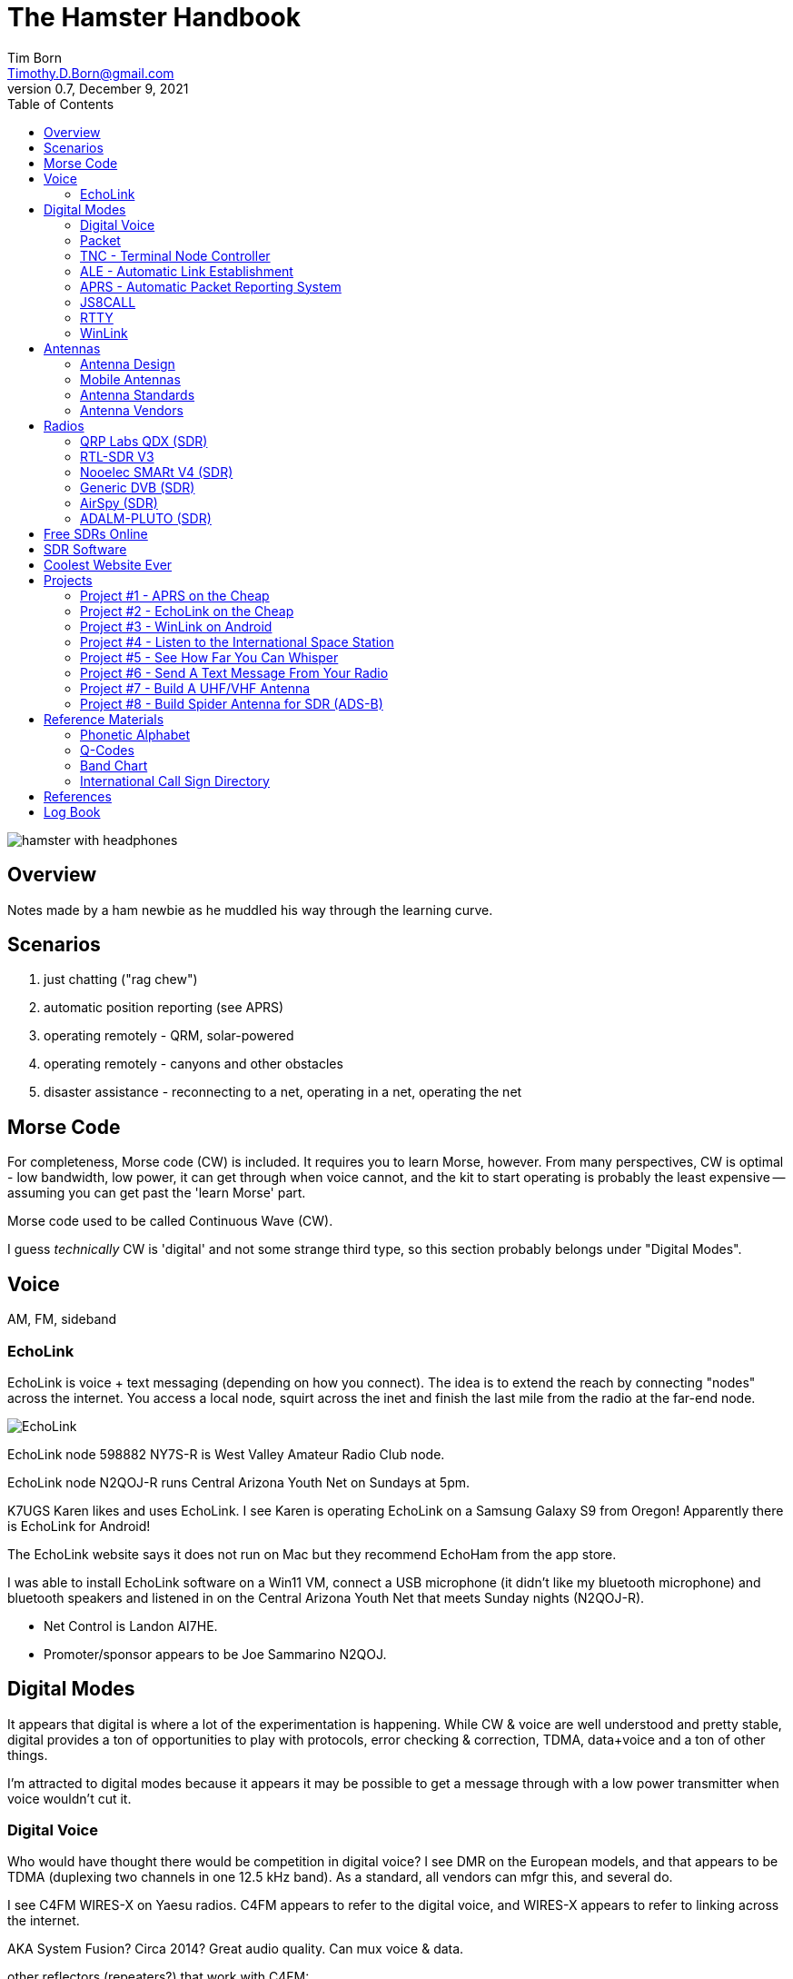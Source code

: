 = The Hamster Handbook
Tim Born <Timothy.D.Born@gmail.com>
v0.7, December 9, 2021
:toclevels 5:
:icons: font
:toc2:
:imagesdir: ./

image::images/hamster-with-headphones.png[]


== Overview

Notes made by a ham newbie as he muddled his way through the learning curve.

== Scenarios

. just chatting ("rag chew")
. automatic position reporting (see APRS)
. operating remotely - QRM, solar-powered
. operating remotely - canyons and other obstacles
. disaster assistance - reconnecting to a net, operating in a net, operating the net

== Morse Code

For completeness, Morse code (CW) is included.
It requires you to learn Morse, however.
From many perspectives, CW is optimal - low bandwidth, low power, it can get through when voice cannot, and the kit to start operating is probably the least expensive -- assuming you can get past the 'learn Morse' part.

Morse code used to be called Continuous Wave (CW).

I guess _technically_ CW is 'digital' and not some strange third type, so this section probably belongs under "Digital Modes".

== Voice

AM, FM, sideband

=== EchoLink

EchoLink is voice + text messaging (depending on how you connect).
The idea is to extend the reach by connecting "nodes" across the internet.
You access a local node, squirt across the inet and finish the last mile from the radio at the far-end node.

image::images/EchoLink.gif[]

EchoLink node 598882 NY7S-R is West Valley Amateur Radio Club node.

EchoLink node N2QOJ-R runs Central Arizona Youth Net on Sundays at 5pm.

K7UGS Karen likes and uses EchoLink.
I see Karen is operating EchoLink on a Samsung Galaxy S9 from Oregon!
Apparently there is EchoLink for Android!

The EchoLink website says it does not run on Mac but they recommend EchoHam from the app store.

I was able to install EchoLink software on a Win11 VM, connect a USB microphone (it didn't like my bluetooth microphone) and bluetooth speakers and listened in on the Central Arizona Youth Net that meets Sunday nights (N2QOJ-R).

- Net Control is Landon AI7HE.
- Promoter/sponsor appears to be Joe Sammarino N2QOJ.

== Digital Modes

It appears that digital is where a lot of the experimentation is happening.
While CW & voice are well understood and pretty stable, digital provides a ton of opportunities to play with protocols, error checking & correction, TDMA, data+voice and a ton of other things.

I'm attracted to digital modes because it appears it may be possible to get a message through with a low power transmitter when voice wouldn't cut it.

=== Digital Voice

Who would have thought there would be competition in digital voice?
I see DMR on the European models, and that appears to be TDMA (duplexing two channels in one 12.5 kHz band).
As a standard, all vendors can mfgr this, and several do.



I see C4FM WIRES-X on Yaesu radios.
C4FM appears to refer to the digital voice, and WIRES-X appears to refer to linking across the internet.

AKA System Fusion?  Circa 2014?
Great audio quality.
Can mux voice & data.

other reflectors (repeaters?) that work with C4FM:

. FCS
. YSF?

ICOM likes D-STAR.  Japan Amateur Radio League, circa 2001.
Oldest digital format.

Internet is the weak link, and many of these look to be proprietary.

=== Packet

How does "packet" relate to APRS or WinLink?
Or is "packet" some separate thingy?

[quote, wikipedia]
____
"Since the late 1990s, most AX.25 usage has shifted to a different one-to-many communication paradigm with the Automatic Packet Reporting System (APRS)".
____


Check out YouTube for Denver Radio Club "DRC Packet Radio Class 01".
Circa 1992 but it has the details and the history.
Excellent.

=== TNC - Terminal Node Controller

The TNC shows up in many of the digital packet solutions.
A TNC is like a modem in that it talks analog (tones) to the radio and digital messages to the computer.
The protocol appears to (often?  always?) be AX.25.

image::images/TNC.png[]

There are lots of dead solutions out there.
Mobilinkd appears to be one of the few hardware solutions still going.
Direwolf is a software solution (multiple platforms) that leverages the considerable processing power in todays computers plugs the audio cards.

Apparently packets work pretty well on VHF but on HF the noise and contention is often a problem, so some people are experimenting with packets not using AX.25.

http://wa8lmf.net/FLdigiAPRS/index.htm["Using FLdigi For APRS Over Non-AX.25 Modes"], Stephen H. Smith

FLdigi is similar to Direwolf in that it is software, but it is not operating on AX.25.
It does, however, leverage the soundcard on your computer as a DSP to construct and decode the tones.

=== ALE - Automatic Link Establishment

Problem: after a disaster how to hams reconnect with each other?

Solution: ALE is a set of fixed frequencies and a protocol for scanning those frequencies to find and reconnect hams to each other.

=== APRS - Automatic Packet Reporting System

Don't make the mistake of calling it 'Automatic Position Reporting System' or Bob will get annoyed.

digipeater, iGate, microsat, aprsdroid

https://aprs.fi

https://smsgte.org/[SMSGTE] is a way to bridge APRS messaging and SMS (cell phone texting).

=== JS8CALL

Julian OH8STN likes JS8CALL for actual comms during emergencies.
Works well with low power.
Appears to be point-to-point rather than email.

APRS Messanger is obsolete.
The developer recommends using JS8CALL.

=== RTTY

**R**adio **T**ele**TY**pe - pretty vintage stuff, but still being used, apparently.

Tutorial for beginners and MMTTY software (MSWin only, alas) available at https://hamsoft.ca/pages/mmtty.php

https://blackcatsystems.com/software/multimode/rtty.html[MultiMode] (commercial) runs on a mac and will decode RTTY.

Seems like the RPi would be a natural for RTTY.

. AFSK - ?

"LSB is the convention for AFSK"

=== WinLink

WinLink - global radio email - https://www.winlink.org/

https://woad.sumusltd.com/[WoAD] is a WinLink client that runs on Android.
This looks promising.

[quote, https://www.arednmesh.org/content/kenwood-tm-d710g-and-winlink]
____
\... there is even a setting in Winlink Packet for the D710.

All you need is USB-K5G cable either from
RT Systems https://www.rtsystemsinc.com/TM-D710-programming-software-and-USB-cable-s/1882.htm
or Amazon https://smile.amazon.com/Valley-Enterprises-Programming-TM-D710A-TM-D710E/dp/B072QDHT11
( Valley Enterprises version is not compatible with RT Systems, but works really well for programming the radio with Kenwood software and accessing the TNC)

You plug the USB side into the PC.
Plug the 8 pin accessory plug in the back of the head unit of the D710 labeled COM (NOT in the main body, that is the programming port).
Start a Winlink Packet or Packet P2P session.
Pick the D710 from the dropdown menu.
Pick the correct Serial Port for your USB cable.
Change the Maximum frames to 2.
Click OK.
Pick a frequency and you are off to the races.

Good forums for these questions are
https://groups.google.com/forum/\#!forum/winlink-programs-group
https://groups.google.com/forum/#!forum/winlink_for_emcomm

73,
Oliver K6OLI
____

https://www.arednmesh.org/content/kenwood-tm-d710g-and-winlink

== Antennas

=== Antenna Design
If you want to analyze an antenna design, AFAIK the only free software left for this is https://www.qsl.net/4nec2/
It has a very steep learning curve, but it could be useful.
(extra credit: is the fractal antenna in White Collar really an antenna?  What properties do you get from the fractal shape?)

MMANA-GAL appears to be free antenna analysis software.
MSWin only, sadly.

==== Calculating The Antenna Length For A Halfwave Dipole

The length of a dipole is found by

- 143 / freq = meters
- 468 / freq = feet

Each of the two radials would then be exactly half that calculated length for the halfwave dipole.

Wait.  What?  I was taught

wavelength = speed of light / frequency = 300 m/s / freq ==> meters

What's this "143" stuff?
Well, part of it is the *halfwave* dipole, so I expected 150.
The rest is, perhaps, reality bites for speed of radio through air & copper.  Maybe.

=== Mobile Antennas

If you can stomach it, the NMO mount looks the best, as it's a permanent mount on your roof.
Originally bought Browning BR-1015-UHF from Amazon ($24) but what I received has the chrome plating flaking off and the fit & finish are poor.

Considering swapping for Larsen NMOK mount, which is _reputed_ to be of better quality.

=== Antenna Standards

[quote, Andrew Tanenbaum]
The nice thing about standards is that you have so many to choose from.

[quote, https://www.arcantenna.com/blogs/news/uhf-pl259-so239-what-is-the-difference]
Typically, the SO-239 (UHF Female/UHF Jack) is installed ON THE RADIO, and the PL-259 (UHF Male/UHF Plug) is installed ON THE CABLE.  The two "mate" and are collectively known as a UHF Connection.

image::images/PL-259_Male_and_SO-239_Female_480x480.jpeg[]

For most desktop and mobile radios, the radio will have a female SO-239 connector.
Likewise, many (not all) antenna bases will have female SO-239 connector,
Therefore, typical 50 ohm coax with male PL-259 connectors on both ends would be used to connect radio to antenna.

Handheld radios tend to have SMA connectors.
There doesn't appear to be any standard usage of male vs female, unfortunately.

Occasionally you find BNC connectors being used.
Not clear when or why.

=== Antenna Vendors

https://edsantennas.weebly.com[Ed's Antennas] are pretty sane looking 2M/1.25M/70cm antennas.

== Radios

=== QRP Labs QDX (SDR)

This is a SDR radio, covering 4 HF bands at 5W.
It's a kit that ends up about the size of a deck of cards.
$60 for the kit, $80 if you include the case.

Pros:

. super small size and small price!
. perfect for all those digital modes
. SINGLE USB CABLE between computer and radio.  Genius!

Cons

. it's a kit
. it sold out immediately and the global parts shortage is delaying resupply
. it uses 9V instead of 12V.  Why?

Watch this in future.  Expect 12V power and assembled radios at a higher price.
Still probably the closest to perfect for digital on HF.

=== RTL-SDR V3

Featured on Frugal Radio on YouTube.

Typical SDR features:

. Spectrum Analyzer!
. multiple VFOs, so you can listen on multiple broadcasts simultaenously.

=== Nooelec SMARt V4 (SDR)

Featured on Frugal Radio on YouTube.

=== Generic DVB (SDR)

Featured on Frugal Radio on YouTube.

=== AirSpy (SDR)

Featured on Frugal Radio on YouTube.

https://airspy.com/[AirSpy].
He demoed

=== ADALM-PLUTO (SDR)

Featured on Frugal Radio on YouTube.

== Free SDRs Online

Featured on Frugal Radio on YouTube.

. kiwisdr.com - worldwide list of receivers, despite the name
. websdr.org

In demo he routed audio from free web SDL to his decoder using PC-HFDL.
HFDL (High Frequency Data Link) is the generic term for a system in use by long haul airlines for aircraft tracking and text messaging.

== SDR Software
There appears to be lots of SDR software for MSWin.

For the mac:

. CubicSDR (https://learn.adafruit.com/getting-started-with-rtl-sdr-and-sdr-sharp/cubicsdr-for-mac-os[short turorial])
. airspy (which version?) seems to be available through Brew

You may need to route the audio in some complex ways.
Virtual Audio Cable works for MSWin only.
Nearest mac solution appears to be https://vb-audio.com/Cable/

== Coolest Website Ever

Imagine being able to operate a ham radio (receive only) from your browser.
Practice dialing in signals and understanding the bands.
Thanks to Software Defined Radio [SDR] and some generous people, you can!

image::images/NA5B-SDR.png[]

There is a list of other operating locations here:
http://websdr.org/

SDR is pretty magical, in that dozens of people can operate simultaneously.

== Projects

=== Project #1 - APRS on the Cheap

Minimal materials to get experience with APRS.
Proposed solution: APRSdriod running on cell phone, connected to a dual-band Handy Talkie (HT).

SITE for APRSdroid and where you can download it free

Physical wiring and cable construction

operating APRSdroid - what can you do with it?

=== Project #2 - EchoLink on the Cheap

See the section on EchoLink.
Install on a PC.
Join the Sunday night net using your computer (or android).

=== Project #3 - WinLink on Android

See the section on WinLink and replicate it by sending email over winlink on Tera HT (using the cable from project #1 above).

. can you receive email?
. can you send/receive from e.g. gmail??
. can you replicate this with mobile radio in your truck?

How does the choice of SSID affect this?
What would a sane policy for using SSID with WinLink be?

=== Project #4 - Listen to the International Space Station

Even with a handheld, if you know the frequency and when to expect them, you can always listen in.

https://spotthestation.nasa.gov/sightings/view.cfm?country=United_States&region=Arizona&city=Phoenix#.YQBMBRNKg-Q

=== Project #5 - See How Far You Can Whisper

Using something like WSTJ-X and the WSPR protocol, you can experiment to see how far you can actually go on a few watts (or less!).
Multi-platform, multiband, cool mapping tool to see your results.

https://physics.princeton.edu/pulsar/k1jt/wspr.html[WSPR]

=== Project #6 - Send A Text Message From Your Radio

Try using https://smsgte.org/[SMSGTE] to connect (bi-directionally!) your APRS-enabled radio with SMS.

=== Project #7 - Build A UHF/VHF Antenna

See https://www.arrl.org/files/file/Get%20Licensed/Quickstart%20Guide%20EBOOK.pdf[ARRL Quickstart Guide For All Hams], page 12, "Build A Portable Ground Plane Antenna", by Zack Lau, W1VT.

It seems cheap and simple, and you don't need an SWR meter.
These are measurements for UHF & VHF antennas.

NB VX-6R can operate on 70cm, 1.25M and 2M, so potentially three antennas.
Can this same design work for receiving on other frequencies?

=== Project #8 - Build Spider Antenna for SDR (ADS-B)

image::images/spider antenna.png[]

https://www.amateurradiosupplies.com/product-p/cz7520.htm - UHF Male to F Female adapter.
You will want this to connect SO239 on antenna to the F-connector on the RG6 (assuming you use the cheap coax).

ADS-B is air traffic, centered around 1090 MHz.
300/1090 = 0.275M or 27.5 cm for the full wavelength.
The measurements in that picture are for 1/4 &#955;, thus the 6.8 cm.

I believe this is the original post: https://discussions.flightaware.com/t/three-easy-diy-antennas-for-beginners/16348

This is a subsequent post from someone else that adds more details: https://lucsmall.com/2017/02/06/making-antennas-for-1090mhz-ads-b-aircraft-tracking/

== Reference Materials

=== Phonetic Alphabet

|===
|A |Alfa/Alpha |AL FAH
|B |Bravo |BRAH VOH
|C |Charlie |CHAR LEE
|D |Delta |DELL TAH
|E |Echo |ECK OH
|F |Foxtrot |FOKS TROT
|G |Golf |GOLF
|H |Hotel |HOH TELL
|I |India |IN DEE AH
|J |Juliett |JEW LEE ETT
|K |Kilo |KEY LOH
|L |Lima |LEE MAH
|M |Mike |MIKE
|N |November |NO VEMBER
|O |Oscar |OSS CAH
|P |Papa |PAH PAH
|Q |Quebec |KEH BECK
|R |Romeo |ROW ME OH
|S |Sierra |SEE AIRRAH
|T |Tango |TANG OH
|U |Uniform |YOU NEE FORM
|V |Victor |VIK TAH
|W |Whiskey |WISS KEY
|X |X-ray |ECKS RAY
|Y |Yankee |YANG KEY
|Z |Zulu |ZOO LOO
|===

=== Q-Codes

Q-signals are a system of radio shorthand as old as wireless and developed from even older telegraphy codes. Q-signals are a set of abbreviations for common information that save time and allow communication between operators who don’t speak a common language. Modern ham radio uses them extensively. The table below lists the most common Q-signals used by hams. While Q-signals were developed for use by Morse operators, their use is common on phone, as well. You will often hear, “QRZed?” as someone asks “Who is calling me?” or “I’m getting a little QRM” from an operator receiving some interference or “Let’s QSY to 146.55” as two operators change from a repeater frequency to a nearby simplex communications frequency.

|===
|QRG |Your exact frequency (or that of ______) is _________kHz. Will you tell me my exact frequency (or that of __________)?
|QRL |I am busy (or I am busy with _________). Are you busy? Usually used to see if a frequency is busy.
|QRM |Your transmission is being interfered with _________ (1. Nil; 2. Slightly; 3. Moderately; 4. Severely; 5. Extremely.) Is my transmission being interfered with?
|QRN |I am troubled by static _________. (1 to 5 as under QRM.) Are you troubled by static?
|QRO |Increase power. Shall I increase power?
|QRP |Decrease power. Shall I decrease power?
|QRQ |Send faster (_________wpm). Shall I send faster?
|QRS |Send more slowly (_________wpm). Shall I send more slowly?
|QRT |Stop sending. Shall I stop sending?
|QRU |I have nothing for you. Have you anything for me?
|QRV |I am ready. Are you ready?
|QRX |I will call you again at ______hours (on ______kHz).  When will you call me again? Minutes are usually implied rather than hours.
|QRZ |You are being called by _________ (on ______kHz). Who is calling me?
|QSB |Your signals are fading. Are my signals fading?
|QSK |I can hear you between signals; break in on my transmission.  Can you hear me between your signals and if so can I break in on your transmission?
|QSL |I am acknowledging receipt.  Can you acknowledge receipt (of a message or transmission)?
|QSO |I can communicate with _________ direct (or relay through ______). Can you communicate with ______ direct or by relay?
|QSP |I will relay to ______. Will you relay to ______?
|QST |General call preceding a message addressed to all amateurs and ARRL members. This is in effect “CQ ARRL.”
|QSX |I am listening to ______ on ______kHz. Will you listen to ______on ______kHz?
|QSY |Change to transmission on another frequency (or on ______kHz).  Shall I change to transmission on another frequency (or on ______kHz)?
|QTC |I have ______messages for you (or for ______).  How many messages have you to send?
|QTH |My location is _________. What is your location?
|QTR |The time is _________. What is the correct time?

|===

REF: ARRL

=== Band Chart

image::images/Band Chart.pdf[]

=== International Call Sign Directory

|===
|Call Sign Series |Allocated To
|AAA-ALZ |United States of America
|AMA-AOZ |Spain
|APA-ASZ |Pakistan (Islamic Republic of)
|ATA-AWZ |India (Republic of)
|AXA-AXZ |Australia
|AYA-AZZ |Argentine Republic
|A2A-A2Z |Botswana (Republic of)
|A3A-A3Z |Tonga (Kingdom of)
|A4A-A4Z |Oman (Sultanate of)
|A5A-A5Z |Bhutan (Kingdom of)
|A6A-A6Z |United Arab Emirates
|A7A-A7Z |Qatar (State of)
|A8A-A8Z |Liberia (Republic of)
|A9A-A9Z |Bahrain (State of)
|BAA-BZZ |China (People's Republic of) (see carve-out for Taiwan below)
|BM-BQ, BU-BX |Taiwan
|CAA-CEZ |Chile
|CFA-CKZ |Canada
|CLA-CMZ |Cuba
|CNA-CNZ |Morocco (Kingdom of)
|COA-COZ |Cuba
|CPA-CPZ |Bolivia (Republic of)
|CQA-CUZ |Portugal
|CVA-CXZ |Uruguay (Eastern Republic of)
|CYA-CZZ |Canada
|C2A-C2Z |Nauru (Republic of)
|C3A-C3Z |Andorra (Principality of)
|C4A-C4Z |Cyprus (Republic of)
|C5A-C5Z |Gambia (Republic of the)
|C6A-C6Z |Bahamas (Commonwealth of the)
|* C7A-C7Z |World Meteorological Organization
|C8A-C9Z |Mozambique (Republic of)
|DAA-DRZ |Germany (Federal Republic of)
|DSA-DTZ |Korea (Republic of)
|DUA-DZZ |Philippines (Republic of the)
|D2A-D3Z |Angola (Republic of)
|D4A-D4Z |Cape Verde (Republic of)
|D5A-D5Z |Liberia (Republic of)
|D6A-D6Z |Comoros (Islamic Federal Republic of the)
|D7A-D9Z |Korea (Republic of)
|EAA-EHZ |Spain
|EIA-EJZ |Ireland
|EKA-EKZ |Armenia (Republic of)
|ELA-ELZ |Liberia (Republic of)
|EMA-EOZ |Ukraine
|EPA-EQZ |Iran (Islamic Republic of)
|ERA-ERZ |Moldova (Republic of)
|ESA-ESZ |Estonia (Republic of)
|ETA-ETZ |Ethiopia (Federal Democratic Republic of)
|EUA-EWZ |Belarus (Republic of)
|EXA-EXZ |Kyrgyz Republic
|EYA-EYZ |Tajikistan (Republic of)
|EZA-EZZ |Turkmenistan
|E2A-E2Z |Thailand
|E3A-E3Z |Eritrea
|** E4A-E4Z |Palestinian Authority
|E5A-E5Z |New Zealand - Cook Islands                     (WRC-07)
|E6A-E6Z |New Zealand - Niue
|E7A-E7Z |Bosnia and Herzegovina (Republic of)        (WRC-07)
|FAA-FZZ |France
|GAA-GZZ |United Kingdom of Great Britain and Northern Ireland
|HAA-HAZ |Hungary (Republic of)
|HBA-HBZ |Switzerland (Confederation of)
|HCA-HDZ |Ecuador
|HEA-HEZ |Switzerland (Confederation of)
|HFA-HFZ |Poland (Republic of)
|HGA-HGZ |Hungary (Republic of)
|HHA-HHZ |Haiti (Republic of)
|HIA-HIZ |Dominican Republic
|HJA-HKZ |Colombia (Republic of)
|HLA-HLZ |Korea (Republic of)
|HMA-HMZ |Democratic People's Republic of Korea
|HNA-HNZ |Iraq (Republic of)
|HOA-HPZ |Panama (Republic of)
|HQA-HRZ |Honduras (Republic of)
|HSA-HSZ |Thailand
|HTA-HTZ |Nicaragua
|HUA-HUZ |El Salvador (Republic of)
|HVA-HVZ |Vatican City State
|HWA-HYZ |France
|HZA-HZZ |Saudi Arabia (Kingdom of)
|H2A-H2Z |Cyprus (Republic of)
|H3A-H3Z |Panama (Republic of)
|H4A-H4Z |Solomon Islands
|H6A-H7Z |Nicaragua
|H8A-H9Z |Panama (Republic of)
|IAA-IZZ |Italy
|JAA-JSZ |Japan
|JTA-JVZ |Mongolia
|JWA-JXZ |Norway
|JYA-JYZ |Jordan (Hashemite Kingdom of)
|JZA-JZZ |Indonesia (Republic of)
|J2A-J2Z |Djibouti (Republic of)
|J3A-J3Z |Grenada
|J4A-J4Z |Greece
|J5A-J5Z |Guinea-Bissau (Republic of)
|J6A-J6Z |Saint Lucia
|J7A-J7Z |Dominica (Commonwealth of)
|J8A-J8Z |Saint Vincent and the Grenadines
|KAA-KZZ |United States of America
|LAA-LNZ |Norway
|LOA-LWZ |Argentine Republic
|LXA-LXZ |Luxembourg
|LYA-LYZ |Lithuania (Republic of)
|LZA-LZZ |Bulgaria (Republic of)
|L2A-L9Z |Argentine Republic
|MAA-MZZ |United Kingdom of Great Britain and Northern Ireland
|NAA-NZZ |United States of America
|OAA-OCZ |Peru
|ODA-ODZ |Lebanon
|OEA-OEZ |Austria
|OFA-OJZ |Finland
|OKA-OLZ |Czech Republic
|OMA-OMZ |Slovak Republic
|ONA-OTZ |Belgium
|OUA-OZZ |Denmark
|PAA-PIZ |Netherlands (Kingdom of the)
|PJA-PJZ |Netherlands (Kingdom of the) - Netherlands Caribbean
|PKA-POZ |Indonesia (Republic of)
|PPA-PYZ |Brazil (Federative Republic of)
|PZA-PZZ |Suriname (Republic of)
|P2A-P2Z |Papua New Guinea
|P3A-P3Z |Cyprus (Republic of)
|P4A-P4Z |Netherlands (Kingdom of the) - Aruba
|P5A-P9Z |Democratic People's Republic of Korea
|RAA-RZZ |Russian Federation
|SAA-SMZ |Sweden
|SNA-SRZ |Poland (Republic of)
|SSA-SSM |Egypt (Arab Republic of)
|SSN-STZ |Sudan (Republic of the)
|SUA-SUZ |Egypt (Arab Republic of)
|SVA-SZZ |Greece
|S2A-S3Z |Bangladesh (People's Republic of)
|S5A-S5Z |Slovenia (Republic of)
|S6A-S6Z |Singapore (Republic of)
|S7A-S7Z |Seychelles (Republic of)
|S8A-S8Z |South Africa (Republic of)
|S9A-S9Z |Sao Tome and Principe (Democratic Republic of)
|TAA-TCZ |Turkey
|TDA-TDZ |Guatemala (Republic of)
|TEA-TEZ |Costa Rica
|TFA-TFZ |Iceland
|TGA-TGZ |Guatemala (Republic of)
|THA-THZ |France
|TIA-TIZ |Costa Rica
|TJA-TJZ |Cameroon (Republic of)
|TKA-TKZ |France
|TLA-TLZ |Central African Republic
|TMA-TMZ |France
|TNA-TNZ |Congo (Republic of the)
|TOA-TQZ |France
|TRA-TRZ |Gabonese Republic
|TSA-TSZ |Tunisia
|TTA-TTZ |Chad (Republic of)
|TUA-TUZ |Côte d'Ivoire (Republic of)
|TVA-TXZ |France
|TYA-TYZ |Benin (Republic of)
|TZA-TZZ |Mali (Republic of)
|T2A-T2Z |Tuvalu
|T3A-T3Z |Kiribati (Republic of)
|T4A-T4Z |Cuba
|T5A-T5Z |Somali Democratic Republic
|T6A-T6Z |Afghanistan (Islamic State of)
|T7A-T7Z |San Marino (Republic of)
|T8A-T8Z |Palau (Republic of)
|UAA-UIZ |Russian Federation
|UJA-UMZ |Uzbekistan (Republic of)
|UNA-UQZ |Kazakhstan (Republic of)
|URA-UZZ |Ukraine
|VAA-VGZ |Canada
|VHA-VNZ |Australia
|VOA-VOZ |Canada
|VPA-VQZ |United Kingdom of Great Britain and Northern Ireland
|VRA-VRZ |China (People's Republic of) - Hong Kong
|VSA-VSZ |United Kingdom of Great Britain and Northern Ireland
|VTA-VWZ |India (Republic of)
|VXA-VYZ |Canada
|VZA-VZZ |Australia
|V2A-V2Z |Antigua and Barbuda
|V3A-V3Z |Belize
|V4A-V4Z |Saint Kitts and Nevis
|V5A-V5Z |Namibia (Republic of)
|V6A-V6Z |Micronesia (Federated States of)
|V7A-V7Z |Marshall Islands (Republic of the)
|V8A-V8Z |Brunei Darussalam
|WAA-WZZ |United States of America
|XAA-XIZ |Mexico
|XJA-XOZ |Canada
|XPA-XPZ |Denmark
|XQA-XRZ |Chile
|XSA-XSZ |China (People's Republic of)
|XTA-XTZ |Burkina Faso
|XUA-XUZ |Cambodia (Kingdom of)
|XVA-XVZ |Viet Nam (Socialist Republic of)
|XWA-XWZ |Lao People's Democratic Republic
|XXA-XXZ |China (People's Republic of) - Macao        (WRC-07)
|XYA-XZZ |Myanmar (Union of)
|YAA-YAZ |Afghanistan (Islamic State of)
|YBA-YHZ |Indonesia (Republic of)
|YIA-YIZ |Iraq (Republic of)
|YJA-YJZ |Vanuatu (Republic of)
|YKA-YKZ |Syrian Arab Republic
|YLA-YLZ |Latvia (Republic of)
|YMA-YMZ |Turkey
|YNA-YNZ |Nicaragua
|YOA-YRZ |Romania
|YSA-YSZ |El Salvador (Republic of)
|YTA-YUZ |Serbia (Republic of)                                 (WRC-07)
|YVA-YYZ |Venezuela (Republic of)
|Y2A-Y9Z |Germany (Federal Republic of)
|ZAA-ZAZ |Albania (Republic of)
|ZBA-ZJZ |United Kingdom of Great Britain and Northern Ireland
|ZKA-ZMZ |New Zealand
|ZNA-ZOZ |United Kingdom of Great Britain and Northern Ireland
|ZPA-ZPZ |Paraguay (Republic of)
|ZQA-ZQZ |United Kingdom of Great Britain and Northern Ireland
|ZRA-ZUZ |South Africa (Republic of)
|ZVA-ZZZ |Brazil (Federative Republic of)
|Z2A-Z2Z |Zimbabwe (Republic of)
|Z3A-Z3Z |North Macedonia (Republic of)
|Z6A-Z6Z |Kosovo (Republic of)
|Z8A-Z8Z |South Sudan (Republic of)
|2AA-2ZZ |United Kingdom of Great Britain and Northern Ireland
|3AA-3AZ |Monaco (Principality of)
|3BA-3BZ |Mauritius (Republic of)
|3CA-3CZ |Equatorial Guinea (Republic of)
|3DA-3DM |Kingdom of Eswatini
|3DN-3DZ |Fiji (Republic of)
|3EA-3FZ |Panama (Republic of)
|3GA-3GZ |Chile
|3HA-3UZ |China (People's Republic of)
|3VA-3VZ |Tunisia
|3WA-3WZ |Viet Nam (Socialist Republic of)
|3XA-3XZ |Guinea (Republic of)
|3YA-3YZ |Norway
|3ZA-3ZZ |Poland (Republic of)
|4AA-4CZ |Mexico
|4DA-4IZ |Philippines (Republic of the)
|4JA-4KZ |Azerbaijani Republic
|4LA-4LZ |Georgia (Republic of)
|4MA-4MZ |Venezuela (Republic of)
|4OA-4OZ |Montenegro (Republic of)                   (WRC-07)
|4PA-4SZ |Sri Lanka (Democratic Socialist Republic of)
|4TA-4TZ |Peru
|* 4UA-4UZ |United Nations
|4VA-4VZ |Haiti (Republic of)
|4WA-4WZ |Democratic Republic of Timor-Leste   (WRC-03)
|4XA-4XZ |Israel (State of)
|* 4YA-4YZ |International Civil Aviation Organization
|4ZA-4ZZ |Israel (State of)
|5AA-5AZ |Libya (Socialist People's Libyan Arab Jamahiriya)
|5BA-5BZ |Cyprus (Republic of)
|5CA-5GZ |Morocco (Kingdom of)
|5HA-5IZ |Tanzania (United Republic of)
|5JA-5KZ |Colombia (Republic of)
|5LA-5MZ |Liberia (Republic of)
|5NA-5OZ |Nigeria (Federal Republic of)
|5PA-5QZ |Denmark
|5RA-5SZ |Madagascar (Republic of)
|5TA-5TZ |Mauritania (Islamic Republic of)
|5UA-5UZ |Niger (Republic of the)
|5VA-5VZ |Togolese Republic
|5WA-5WZ |Samoa (Independent State of)
|5XA-5XZ |Uganda (Republic of)
|5YA-5ZZ |Kenya (Republic of)
|6AA-6BZ |Egypt (Arab Republic of)
|6CA-6CZ |Syrian Arab Republic
|6DA-6JZ |Mexico
|6KA-6NZ |Korea (Republic of)
|6OA-6OZ |Somali Democratic Republic
|6PA-6SZ |Pakistan (Islamic Republic of)
|6TA-6UZ |Sudan (Republic of the)
|6VA-6WZ |Senegal (Republic of)
|6XA-6XZ |Madagascar (Republic of)
|6YA-6YZ |Jamaica
|6ZA-6ZZ |Liberia (Republic of)
|7AA-7IZ |Indonesia (Republic of)
|7JA-7NZ |Japan
|7OA-7OZ |Yemen (Republic of)
|7PA-7PZ |Lesotho (Kingdom of)
|7QA-7QZ |Malawi
|7RA-7RZ |Algeria (People's Democratic Republic of)
|7SA-7SZ |Sweden
|7TA-7YZ |Algeria (People's Democratic Republic of)
|7ZA-7ZZ |Saudi Arabia (Kingdom of)
|8AA-8IZ |Indonesia (Republic of)
|8JA-8NZ |Japan
|8OA-8OZ |Botswana (Republic of)
|8PA-8PZ |Barbados
|8QA-8QZ |Maldives (Republic of)
|8RA-8RZ |Guyana
|8SA-8SZ |Sweden
|8TA-8YZ |India (Republic of)
|8ZA-8ZZ |Saudi Arabia (Kingdom of)
|9AA-9AZ |Croatia (Republic of)
|9BA-9DZ |Iran (Islamic Republic of)
|9EA-9FZ |Ethiopia (Federal Democratic Republic of)
|9GA-9GZ |Ghana
|9HA-9HZ |Malta
|9IA-9JZ |Zambia (Republic of)
|9KA-9KZ |Kuwait (State of)
|9LA-9LZ |Sierra Leone
|9MA-9MZ |Malaysia
|9NA-9NZ |Nepal
|9OA-9TZ |Democratic Republic of the Congo
|9UA-9UZ |Burundi (Republic of)
|9VA-9VZ |Singapore (Republic of)
|9WA-9WZ |Malaysia
|9XA-9XZ |Rwandese Republic
|9YA-9ZZ |Trinidad and Tobago
|===

http://www.arrl.org/international-call-sign-series

== References

. ARRL - American Radio Relay League.  arrl.org
. 4NEC2 - "NEC based antenna modeler and optimizer
by Arie Voors", https://www.qsl.net/4nec2/
. Direwolf - software TNC - https://packet-radio.net/direwolf.  See also github.
. EchoLink - https://secure.echolink.org/.  RF to internet to RF, so you can connect to hams around the world.  Even better: your PC to internet to RF, so you can connect without even having a radio!
. JS8CALL - http://js8call.com/
. Mobilinkd - hardware TNC - https://www.mobilinkd.com
. MMANA-GAL - antenna analysis software, https://hamsoft.ca/pages/mmana-gal.php
. WSJT-X - a collection of weak-signal protocols; multiplatform - https://physics.princeton.edu//pulsar/K1JT/wsjtx.html

== Log Book

image::images/logsheet_sample_rot.png[width=120%, pdfwidth=120%]

image::images/logsheet_sample_rot.png[width=120%, pdfwidth=120%]
image::images/logsheet_sample_rot.png[width=120%, pdfwidth=120%]
image::images/logsheet_sample_rot.png[width=120%, pdfwidth=120%]
